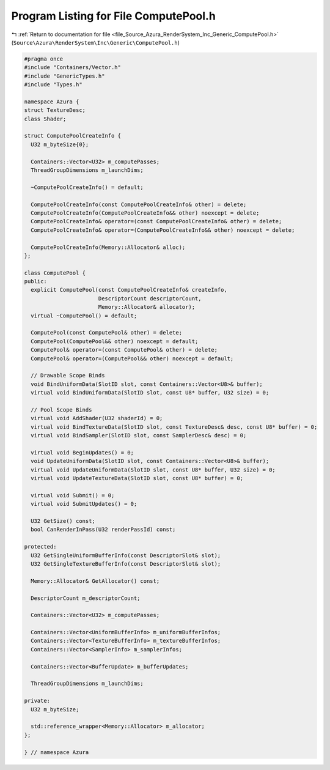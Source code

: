 
.. _program_listing_file_Source_Azura_RenderSystem_Inc_Generic_ComputePool.h:

Program Listing for File ComputePool.h
======================================

|exhale_lsh| :ref:`Return to documentation for file <file_Source_Azura_RenderSystem_Inc_Generic_ComputePool.h>` (``Source\Azura\RenderSystem\Inc\Generic\ComputePool.h``)

.. |exhale_lsh| unicode:: U+021B0 .. UPWARDS ARROW WITH TIP LEFTWARDS

.. code-block:: cpp

   #pragma once
   #include "Containers/Vector.h"
   #include "GenericTypes.h"
   #include "Types.h"
   
   namespace Azura {
   struct TextureDesc;
   class Shader;
   
   struct ComputePoolCreateInfo {
     U32 m_byteSize{0};
   
     Containers::Vector<U32> m_computePasses;
     ThreadGroupDimensions m_launchDims;
   
     ~ComputePoolCreateInfo() = default;
   
     ComputePoolCreateInfo(const ComputePoolCreateInfo& other) = delete;
     ComputePoolCreateInfo(ComputePoolCreateInfo&& other) noexcept = delete;
     ComputePoolCreateInfo& operator=(const ComputePoolCreateInfo& other) = delete;
     ComputePoolCreateInfo& operator=(ComputePoolCreateInfo&& other) noexcept = delete;
   
     ComputePoolCreateInfo(Memory::Allocator& alloc);
   };
   
   class ComputePool {
   public:
     explicit ComputePool(const ComputePoolCreateInfo& createInfo,
                          DescriptorCount descriptorCount,
                          Memory::Allocator& allocator);
     virtual ~ComputePool() = default;
   
     ComputePool(const ComputePool& other) = delete;
     ComputePool(ComputePool&& other) noexcept = default;
     ComputePool& operator=(const ComputePool& other) = delete;
     ComputePool& operator=(ComputePool&& other) noexcept = default;
   
     // Drawable Scope Binds
     void BindUniformData(SlotID slot, const Containers::Vector<U8>& buffer);
     virtual void BindUniformData(SlotID slot, const U8* buffer, U32 size) = 0;
   
     // Pool Scope Binds
     virtual void AddShader(U32 shaderId) = 0;
     virtual void BindTextureData(SlotID slot, const TextureDesc& desc, const U8* buffer) = 0;
     virtual void BindSampler(SlotID slot, const SamplerDesc& desc) = 0;
   
     virtual void BeginUpdates() = 0;
     void UpdateUniformData(SlotID slot, const Containers::Vector<U8>& buffer);
     virtual void UpdateUniformData(SlotID slot, const U8* buffer, U32 size) = 0;
     virtual void UpdateTextureData(SlotID slot, const U8* buffer) = 0;
   
     virtual void Submit() = 0;
     virtual void SubmitUpdates() = 0;
   
     U32 GetSize() const;
     bool CanRenderInPass(U32 renderPassId) const;
   
   protected:
     U32 GetSingleUniformBufferInfo(const DescriptorSlot& slot);
     U32 GetSingleTextureBufferInfo(const DescriptorSlot& slot);
   
     Memory::Allocator& GetAllocator() const;
   
     DescriptorCount m_descriptorCount;
   
     Containers::Vector<U32> m_computePasses;
   
     Containers::Vector<UniformBufferInfo> m_uniformBufferInfos;
     Containers::Vector<TextureBufferInfo> m_textureBufferInfos;
     Containers::Vector<SamplerInfo> m_samplerInfos;
   
     Containers::Vector<BufferUpdate> m_bufferUpdates;
   
     ThreadGroupDimensions m_launchDims;
   
   private:
     U32 m_byteSize;
   
     std::reference_wrapper<Memory::Allocator> m_allocator;
   };
   
   } // namespace Azura
